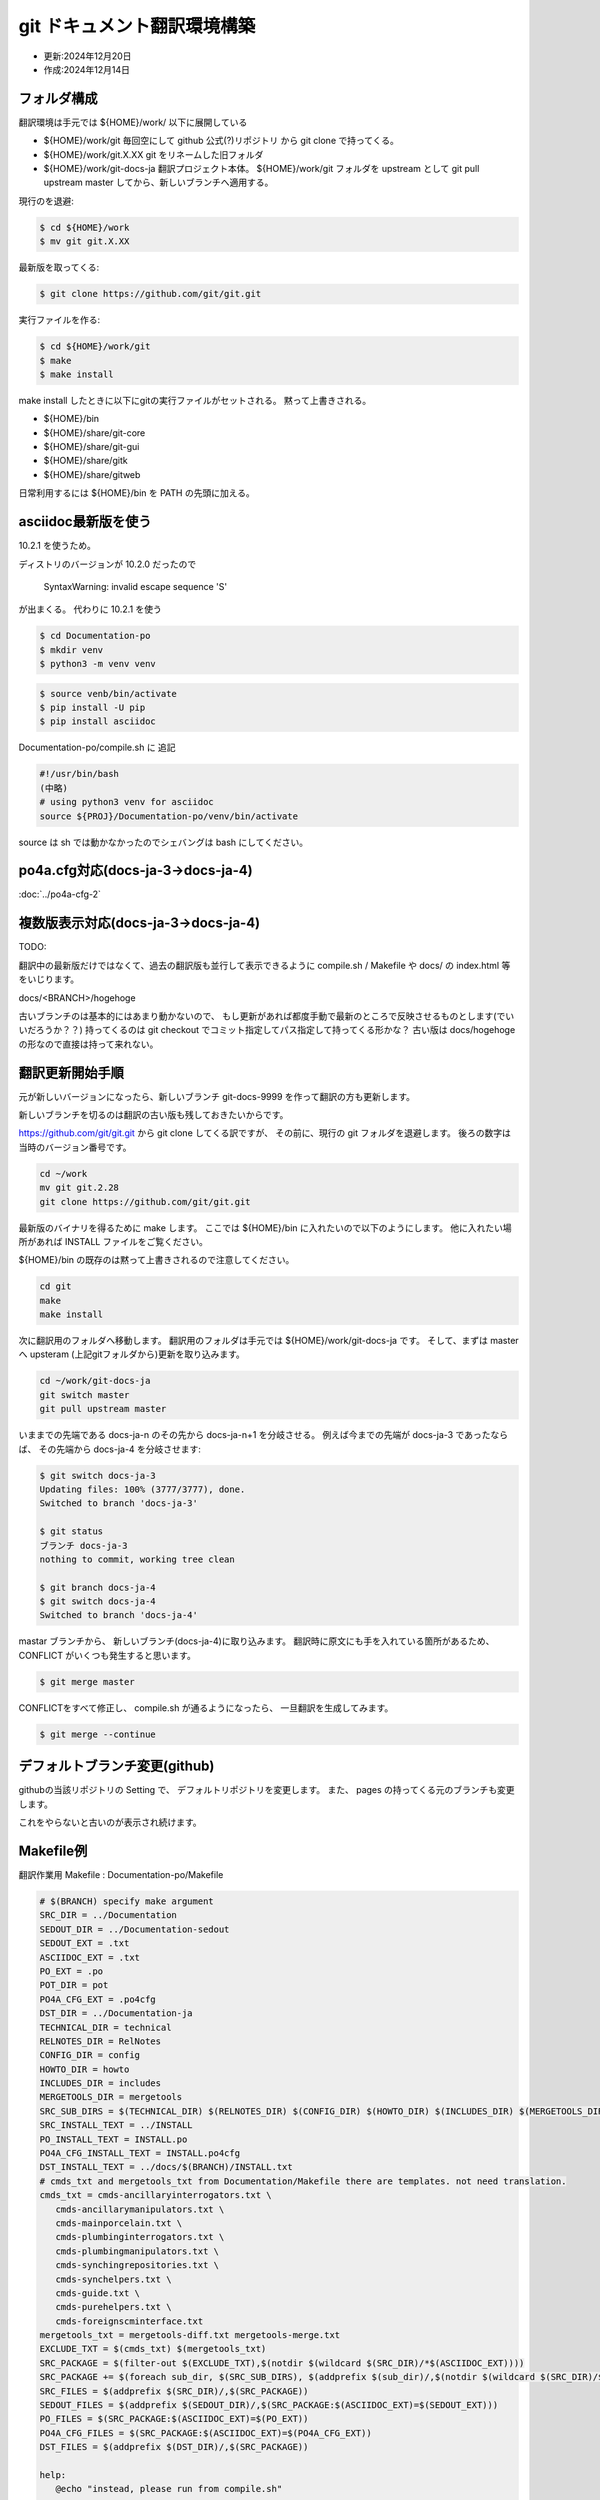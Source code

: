 .. -*- coding: utf-8; mode: rst; -*-

.. index:: git

git ドキュメント翻訳環境構築
============================

- 更新:2024年12月20日
- 作成:2024年12月14日

フォルダ構成
------------

翻訳環境は手元では ${HOME}/work/ 以下に展開している

- ${HOME}/work/git 毎回空にして github 公式(?)リポジトリ から git clone で持ってくる。
- ${HOME}/work/git.X.XX git をリネームした旧フォルダ
- ${HOME}/work/git-docs-ja 翻訳プロジェクト本体。 ${HOME}/work/git フォルダを upstream として git pull upstream master してから、新しいブランチへ適用する。

現行のを退避:

.. code-block:: bash

   $ cd ${HOME}/work
   $ mv git git.X.XX

最新版を取ってくる:

.. code-block:: bash

   $ git clone https://github.com/git/git.git

実行ファイルを作る:

.. code-block:: bash

   $ cd ${HOME}/work/git
   $ make
   $ make install

make install したときに以下にgitの実行ファイルがセットされる。 黙って上書きされる。

- ${HOME}/bin
- ${HOME}/share/git-core
- ${HOME}/share/git-gui
- ${HOME}/share/gitk
- ${HOME}/share/gitweb

日常利用するには ${HOME}/bin を PATH の先頭に加える。
  

asciidoc最新版を使う
--------------------

10.2.1 を使うため。

ディストリのバージョンが 10.2.0 だったので

 SyntaxWarning: invalid escape sequence '\S'

が出まくる。 代わりに 10.2.1 を使う

.. code-block:: bash

   $ cd Documentation-po
   $ mkdir venv
   $ python3 -m venv venv

.. code-block:: bash

   $ source venb/bin/activate
   $ pip install -U pip
   $ pip install asciidoc

Documentation-po/compile.sh に 追記

.. code-block:: bash

   #!/usr/bin/bash
   (中略)
   # using python3 venv for asciidoc
   source ${PROJ}/Documentation-po/venv/bin/activate

source は sh では動かなかったのでシェバングは bash にしてください。
   
po4a.cfg対応(docs-ja-3→docs-ja-4)
----------------------------------

:doc:`../po4a-cfg-2` 

複数版表示対応(docs-ja-3→docs-ja-4)
------------------------------------

TODO:

翻訳中の最新版だけではなくて、過去の翻訳版も並行して表示できるように compile.sh / Makefile や docs/ の index.html 等をいじります。

docs/<BRANCH>/hogehoge

古いブランチのは基本的にはあまり動かないので、 もし更新があれば都度手動で最新のところで反映させるものとします(でいいだろうか？？)
持ってくるのは git checkout でコミット指定してパス指定して持ってくる形かな？ 古い版は docs/hogehoge の形なので直接は持って来れない。

翻訳更新開始手順
----------------

元が新しいバージョンになったら、新しいブランチ git-docs-9999 を作って翻訳の方も更新します。

新しいブランチを切るのは翻訳の古い版も残しておきたいからです。


https://github.com/git/git.git から git clone してくる訳ですが、
その前に、現行の git フォルダを退避します。 後ろの数字は当時のバージョン番号です。

.. code-block:: bash

   cd ~/work
   mv git git.2.28
   git clone https://github.com/git/git.git

最新版のバイナリを得るために make します。
ここでは ${HOME}/bin に入れたいので以下のようにします。 他に入れたい場所があれば INSTALL ファイルをご覧ください。

${HOME}/bin の既存のは黙って上書きされるので注意してください。

.. code-block:: bash

   cd git
   make
   make install

次に翻訳用のフォルダへ移動します。 翻訳用のフォルダは手元では ${HOME}/work/git-docs-ja です。
そして、まずは master へ upsteram (上記gitフォルダから)更新を取り込みます。

.. code-block:: bash
   
   cd ~/work/git-docs-ja
   git switch master
   git pull upstream master

いままでの先端である docs-ja-n のその先から docs-ja-n+1 を分岐させる。
例えば今までの先端が docs-ja-3 であったならば、 その先端から docs-ja-4 を分岐させます:

.. code-block:: bash

   $ git switch docs-ja-3
   Updating files: 100% (3777/3777), done.
   Switched to branch 'docs-ja-3'

   $ git status
   ブランチ docs-ja-3
   nothing to commit, working tree clean

   $ git branch docs-ja-4
   $ git switch docs-ja-4
   Switched to branch 'docs-ja-4'

mastar ブランチから、 新しいブランチ(docs-ja-4)に取り込みます。
翻訳時に原文にも手を入れている箇所があるため、 CONFLICT がいくつも発生すると思います。

.. code-block:: bash

   $ git merge master


CONFLICTをすべて修正し、 compile.sh が通るようになったら、 一旦翻訳を生成してみます。

.. code-block:: bash

   $ git merge --continue


デフォルトブランチ変更(github)
------------------------------

githubの当該リポジトリの Setting で、 デフォルトリポジトリを変更します。
また、 pages の持ってくる元のブランチも変更します。

これをやらないと古いのが表示され続けます。

Makefile例
----------

翻訳作業用 Makefile : Documentation-po/Makefile

.. code-block:: make

   # $(BRANCH) specify make argument
   SRC_DIR = ../Documentation
   SEDOUT_DIR = ../Documentation-sedout
   SEDOUT_EXT = .txt
   ASCIIDOC_EXT = .txt
   PO_EXT = .po
   POT_DIR = pot
   PO4A_CFG_EXT = .po4cfg
   DST_DIR = ../Documentation-ja
   TECHNICAL_DIR = technical
   RELNOTES_DIR = RelNotes
   CONFIG_DIR = config
   HOWTO_DIR = howto
   INCLUDES_DIR = includes
   MERGETOOLS_DIR = mergetools
   SRC_SUB_DIRS = $(TECHNICAL_DIR) $(RELNOTES_DIR) $(CONFIG_DIR) $(HOWTO_DIR) $(INCLUDES_DIR) $(MERGETOOLS_DIR)
   SRC_INSTALL_TEXT = ../INSTALL
   PO_INSTALL_TEXT = INSTALL.po
   PO4A_CFG_INSTALL_TEXT = INSTALL.po4cfg
   DST_INSTALL_TEXT = ../docs/$(BRANCH)/INSTALL.txt
   # cmds_txt and mergetools_txt from Documentation/Makefile there are templates. not need translation.
   cmds_txt = cmds-ancillaryinterrogators.txt \
      cmds-ancillarymanipulators.txt \
      cmds-mainporcelain.txt \
      cmds-plumbinginterrogators.txt \
      cmds-plumbingmanipulators.txt \
      cmds-synchingrepositories.txt \
      cmds-synchelpers.txt \
      cmds-guide.txt \
      cmds-purehelpers.txt \
      cmds-foreignscminterface.txt
   mergetools_txt = mergetools-diff.txt mergetools-merge.txt
   EXCLUDE_TXT = $(cmds_txt) $(mergetools_txt)
   SRC_PACKAGE = $(filter-out $(EXCLUDE_TXT),$(notdir $(wildcard $(SRC_DIR)/*$(ASCIIDOC_EXT))))
   SRC_PACKAGE += $(foreach sub_dir, $(SRC_SUB_DIRS), $(addprefix $(sub_dir)/,$(notdir $(wildcard $(SRC_DIR)/$(sub_dir)/*$(ASCIIDOC_EXT)))))
   SRC_FILES = $(addprefix $(SRC_DIR)/,$(SRC_PACKAGE))
   SEDOUT_FILES = $(addprefix $(SEDOUT_DIR)/,$(SRC_PACKAGE:$(ASCIIDOC_EXT)=$(SEDOUT_EXT)))
   PO_FILES = $(SRC_PACKAGE:$(ASCIIDOC_EXT)=$(PO_EXT))
   PO4A_CFG_FILES = $(SRC_PACKAGE:$(ASCIIDOC_EXT)=$(PO4A_CFG_EXT))
   DST_FILES = $(addprefix $(DST_DIR)/,$(SRC_PACKAGE))

   help:
      @echo "instead, please run from compile.sh"

   .DEFAULT_GOAL := help

   $(PO4A_CFG_FILES): %$(PO4A_CFG_EXT) : $(SEDOUT_DIR)/%$(ASCIIDOC_EXT)
      ./mk-po4a-cfg.sh $< > $@

   $(PO4A_CFG_INSTALL_TEXT): $(SRC_INSTALL_TEXT)
      ./mk-po4a-cfg-install-text.sh $< $(DST_INSTALL_TEXT) > $@

   $(SEDOUT_FILES): $(SEDOUT_DIR)/%$(SEDOUT_EXT) : $(SRC_DIR)/%$(ASCIIDOC_EXT)
      sed -f ./protect-opt-dash.sed < $< > $@

   $(PO_FILES): %$(PO_EXT) : $(SEDOUT_DIR)/%$(SEDOUT_EXT)
      po4a --no-translations --keep 0 --master-charset UTF-8 $(@:$(PO_EXT)=$(PO4A_CFG_EXT))

   $(PO_INSTALL_TEXT): $(SRC_INSTALL_TEXT)
      po4a --no-translations --keep 0 --master-charset UTF-8 $(@:$(PO_EXT)=$(PO4A_CFG_EXT))

   $(DST_FILES): $(DST_DIR)/%$(ASCIIDOC_EXT) : %$(PO_EXT) %$(PO4A_CFG_EXT)
      po4a --no-update --keep 0 --master-charset UTF-8 $(<:$(PO_EXT)=$(PO4A_CFG_EXT))

   $(DST_INSTALL_TEXT): $(PO_INSTALL_TEXT)
      po4a --no-update --keep 0 --master-charset UTF-8 $(<:$(PO_EXT)=$(PO4A_CFG_EXT))

   # Documentation/Makefile に 追加した場合に反映させる。 (technicalに一部html化されてないのがあった)
   $(DST_DIR)/Makefile : $(SRC_DIR)/Makefile
      cp $< $@

   # Documentation/technical/api-index.sh を変更した場合に反映させる。
   $(DST_DIR)/technical/api-index.sh : $(SRC_DIR)/technical/api-index.sh
      cp $< $@

   ja: $(DST_FILES) $(DST_INSTALL_TEXT) $(DST_DIR)/Makefile $(DST_DIR)/technical/api-index.sh

   # rsyncの $(SRC_DIR)の直後の / 重要。超重要
   # cmds-*.txt are templates. not need translation. copy from $(SRC_DIR) to $(DST_DIR)
   # rsync -av --exclude "*.txt" $(SRC_DIR)/ $(DST_DIR)
   clean:
      find $(DST_DIR) -type f | xargs rm -f
      find $(DST_DIR) -empty | xargs rmdir
      rsync -av --include "cmds-*.txt" --include "mergetools-*.txt" --exclude "*.txt" $(SRC_DIR)/ $(DST_DIR)

   .PHONEY: ja clean help

全体制御用 compile.sh
---------------------

中で source を使っているのでシェバングは #!/usr/bin/bash 指定しています。

make だけだと info を作ります。 make html とすると info と html を作ります。

下記は docs-ja-4 ブランチ用のため BRANCH=docs-ja-4 を指定しています。
これは github pages 公開用のフォルダ docs/ 以下に収める時に使用します。
翻訳済ファイル群は docs/docs-ja-4 以下に配置されます。

Documentation-po/compile.sh

.. code-block:: bash

   #!/usr/bin/bash
   PROJ=${HOME}/work/git-docs-ja
   BRANCH=docs-ja-4
   cd ${PROJ}/Documentation-sedout
   for dst_dir in technical RelNotes config howto includes mergetools
   do
      if [ ! -d ${dst_dir} ]; then
         mkdir ${dst_dir}
      fi
   done
   cd ${PROJ}/Documentation-po
   # using python3 venv for asciidoc
   source ${PROJ}/Documentation-po/venv/bin/activate

   make ja BRANCH=${BRANCH}
   exitcode=$?
   if [ ${exitcode} -ne 0 ]; then
      notify-send -u critical git-docs-ja "Documentation-po/Makefile エラー"
      exit ${exitcode}
   fi
   cd ${PROJ}/Documentation-ja
   make info $*
   exitcode=$?
   if [ ${exitcode} -ne 0 ]; then
      notify-send -u critical git-docs-ja "Documentation-ja/Makefile エラー"
      exit ${exitcode}
   fi
   # gen file "dir" for info. and publish to docs/info/
   make -f ${PROJ}/Documentation-po/publish-info.mak BRANCH=${BRANCH}
   exitcode=$?
   if [ ${exitcode} -ne 0 ]; then
      notify-send -u critical git-docs-ja "publish-info.mak エラー"
      exit ${exitcode}
   fi
   # restore htmls and manpaese in Documentation-ja
   ${PROJ}/Documentation-po/restore-htmls.sh
   ${PROJ}/Documentation-po/restore-manpages.sh
   # for github pages
   DIFF=diff ${PROJ}/Documentation-po/install-webdoc-only-html.sh ${PROJ}/docs/${BRANCH}/htmldocs
   gawk -f ${PROJ}/Documentation-po/publish-index.awk TEMPLATE=${PROJ}/Documentation-po/index.html.template OUTPUT=${PROJ}/docs/${BRANCH}/index.html < ${PROJ}/../git/GIT-VERSION-FILE
   exitcode=$?
   if [ ${exitcode} -ne 0 ]; then
      notify-send -u critical git-docs-ja "publish-index.awk エラー"
      exit ${exitcode}
   fi
   # restore htmls in docs
   cd ${PROJ}/docs/${BRANCH}
   ${PROJ}/Documentation-po/restore-htmls.sh
   #
   notify-send -u normal git-docs-ja "compile完了。"
